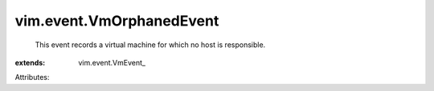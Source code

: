 
vim.event.VmOrphanedEvent
=========================
  This event records a virtual machine for which no host is responsible.
:extends: vim.event.VmEvent_

Attributes:
